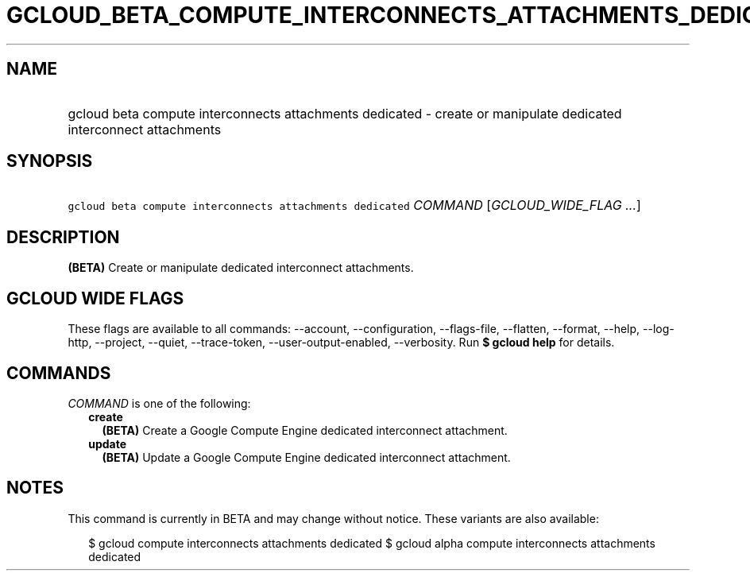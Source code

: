 
.TH "GCLOUD_BETA_COMPUTE_INTERCONNECTS_ATTACHMENTS_DEDICATED" 1



.SH "NAME"
.HP
gcloud beta compute interconnects attachments dedicated \- create or manipulate dedicated interconnect attachments



.SH "SYNOPSIS"
.HP
\f5gcloud beta compute interconnects attachments dedicated\fR \fICOMMAND\fR [\fIGCLOUD_WIDE_FLAG\ ...\fR]



.SH "DESCRIPTION"

\fB(BETA)\fR Create or manipulate dedicated interconnect attachments.



.SH "GCLOUD WIDE FLAGS"

These flags are available to all commands: \-\-account, \-\-configuration,
\-\-flags\-file, \-\-flatten, \-\-format, \-\-help, \-\-log\-http, \-\-project,
\-\-quiet, \-\-trace\-token, \-\-user\-output\-enabled, \-\-verbosity. Run \fB$
gcloud help\fR for details.



.SH "COMMANDS"

\f5\fICOMMAND\fR\fR is one of the following:

.RS 2m
.TP 2m
\fBcreate\fR
\fB(BETA)\fR Create a Google Compute Engine dedicated interconnect attachment.

.TP 2m
\fBupdate\fR
\fB(BETA)\fR Update a Google Compute Engine dedicated interconnect attachment.


.RE
.sp

.SH "NOTES"

This command is currently in BETA and may change without notice. These variants
are also available:

.RS 2m
$ gcloud compute interconnects attachments dedicated
$ gcloud alpha compute interconnects attachments dedicated
.RE

